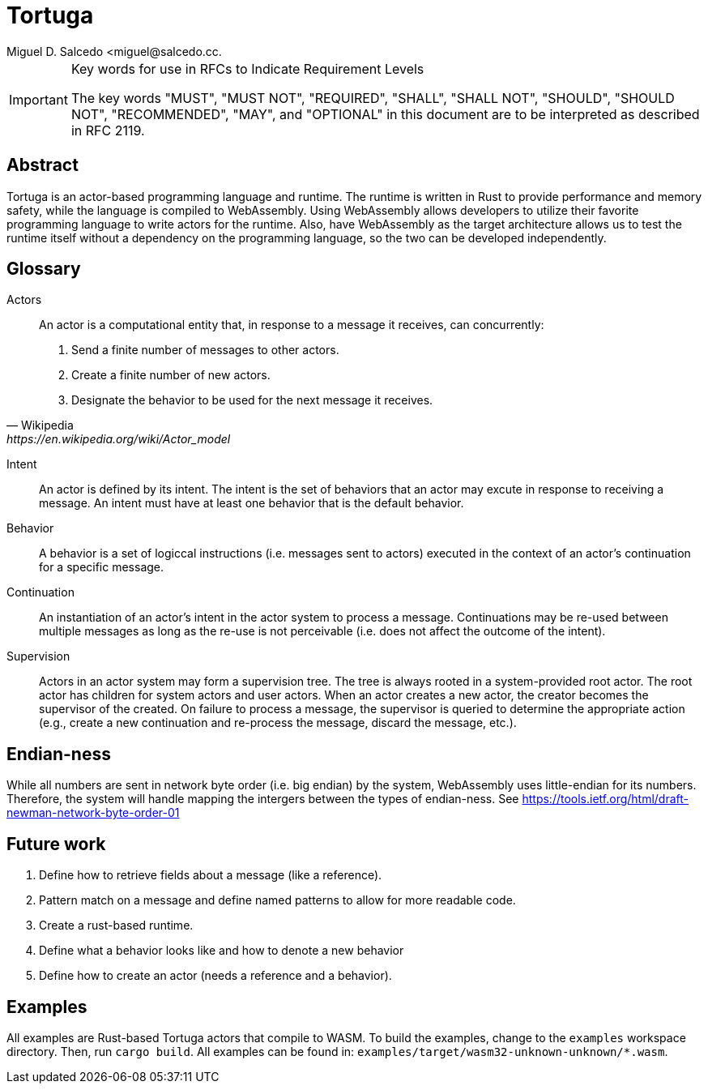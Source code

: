 = Tortuga
Miguel D. Salcedo <miguel@salcedo.cc.

[IMPORTANT] 
.Key words for use in RFCs to Indicate Requirement Levels
====
The key words "MUST", "MUST NOT", "REQUIRED", "SHALL", "SHALL
NOT", "SHOULD", "SHOULD NOT", "RECOMMENDED",  "MAY", and
"OPTIONAL" in this document are to be interpreted as described in
RFC 2119.
====

[abstract]
== Abstract
Tortuga is an actor-based programming language and runtime. The runtime is written in Rust to provide performance and memory safety, while the language is compiled to WebAssembly. Using WebAssembly allows developers to utilize their favorite programming language to write actors for the runtime. Also, have WebAssembly as the target architecture allows us to test the runtime itself without a dependency on the programming language, so the two can be developed independently.

[glossary]
== Glossary
Actors::
[quote, Wikipedia, https://en.wikipedia.org/wiki/Actor_model]
____
An actor is a computational entity that, in response to a message it receives, can concurrently:

. Send a finite number of messages to other actors.
. Create a finite number of new actors.
. Designate the behavior to be used for the next message it receives.
____

Intent::
An actor is defined by its intent. The intent is the set of behaviors that an actor may excute in response to receiving a message. An intent must have at least one behavior that is the default behavior.

Behavior::
A behavior is a set of logiccal instructions (i.e. messages sent to actors) executed in the context of an actor's continuation for a specific message.

Continuation::
An instantiation of an actor's intent in the actor system to process a message. Continuations may be re-used between multiple messages as long as the re-use is not perceivable (i.e. does not affect the outcome of the intent).

Supervision::
Actors in an actor system may form a supervision tree. The tree is always rooted in a system-provided root actor. The root actor has children for system actors and user actors. When an actor creates a new actor, the creator becomes the supervisor of the created. On failure to process a message, the supervisor is queried to determine the appropriate action (e.g., create a new continuation and re-process the message, discard the message, etc.).

== Endian-ness
While all numbers are sent in network byte order (i.e. big endian) by the system, WebAssembly uses little-endian for its numbers. Therefore, the system will handle mapping the intergers between the types of endian-ness. See https://tools.ietf.org/html/draft-newman-network-byte-order-01


== Future work
1. Define how to retrieve fields about a message (like a reference).
1. Pattern match on a message and define named patterns to allow for more readable code.
1. Create a rust-based runtime.
1. Define what a behavior looks like and how to denote a new behavior
1. Define how to create an actor (needs a reference and a behavior).


== Examples
All examples are Rust-based Tortuga actors that compile to WASM. To build the examples, change to the `examples` workspace directory. Then, run `cargo build`. All examples can be found in: `examples/target/wasm32-unknown-unknown/*.wasm`.